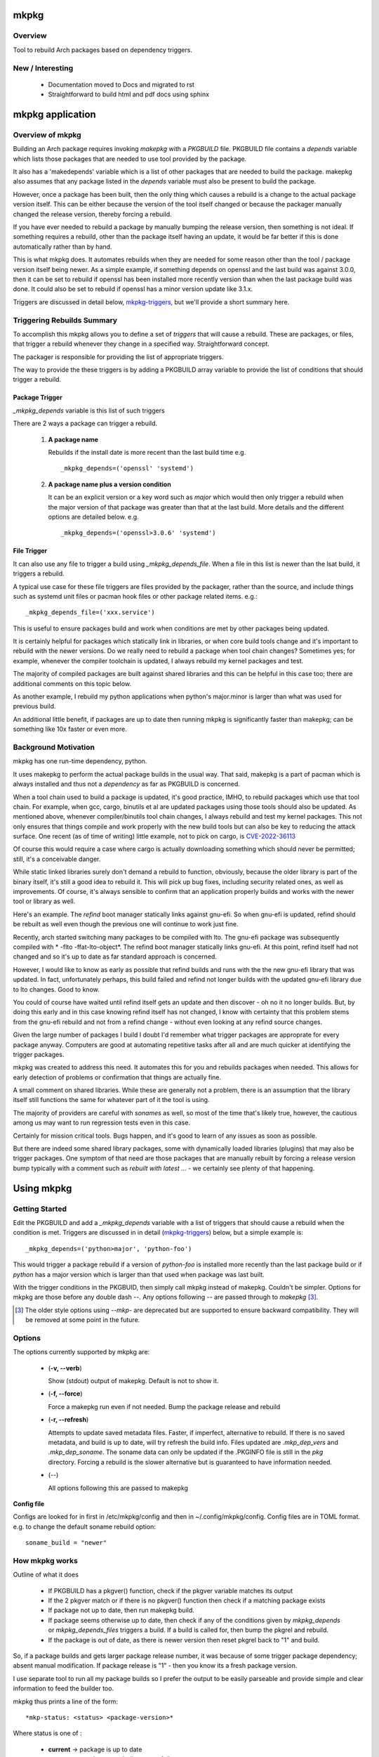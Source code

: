 .. SPDX-License-Identifier: MIT

#####
mkpkg
#####

Overview
========

Tool to rebuild Arch packages based on dependency triggers.

New / Interesting
==================

 * Documentation moved to Docs and migrated to rst 
 * Straightforward to build html and pdf docs using sphinx

#################
mkpkg application
#################

Overview of mkpkg
=================

Building an Arch package requires invoking *makepkg* with a *PKGBUILD* file.
PKGBUILD file contains a *depends* variable which lists those packages that are
needed to use tool provided by the package.

It also has a 'makedepends' variable which is a list of other packages that are
needed to build the package. makepkg also assumes that any package listed in the *depends* 
variable must also be present to build the package.

However, once a package has been built, then the only thing which causes 
a rebuild is a change to the actual package version itself. This can be either because
the version of the tool itself changed or because the packager manually 
changed the release version, thereby forcing a rebuild.

If you have ever needed to rebuild a package by manually bumping the release version, then
something is not ideal. If something requires a rebuild, other than 
the package itself having an update, it would be far better if this is done automatically
rather than by hand. 

This is what mkpkg does. It automates rebuilds when they are needed for some reason 
other than the tool / package version itself being newer. As a simple example, if something
depends on openssl and the last build was against 3.0.0, then it can be set to rebuild 
if openssl has been installed more recently version than when the last package build 
was done. It could also be set to rebuild if openssl has a minor version update like 3.1.x.

Triggers are discussed in detail below, `mkpkg-triggers`_, but we'll provide a short summary
here.

Triggering Rebuilds Summary
===========================

To accomplish this mkpkg allows you to define a set of *triggers* that will cause a rebuild. 
These are packages, or files,  that trigger a rebuild whenever they change in a
specified way. Straightforward concept.

The packager is responsible for providing the list of appropriate triggers.

The way to provide the these triggers is by adding a PKGBUILD array variable
to provide the list of conditions that should trigger a rebuild. 

Package Trigger
---------------

*_mkpkg_depends* variable is this list of such triggers 

There are 2 ways a package can trigger a rebuild.

 #. **A package name**

    Rebuilds if the install date is more recent than the last build time 
    e.g. ::

        _mkpkg_depends=('openssl' 'systemd')

 #. **A package name plus a version condition**

    It can be an explicit version or a key word such as *major* which would then only trigger
    a rebuild when the major version of that package was greater than that at the last build. 
    More details and the different options are detailed below.
    e.g. ::

        _mkpkg_depends=('openssl>3.0.6' 'systemd')

File Trigger
------------

It can also use any file to trigger a build using *_mkpkg_depends_file*. When a file in this
list is newer than the lsat build, it triggers a rebuild.

A typical use case for these file triggers are files provided by the packager, 
rather than the source, and include things such as systemd unit files or pacman hook 
files or other package related items.
e.g.::

        _mkpkg_depends_file=('xxx.service')
        
This is useful to ensure packages build and work when conditions are met by
other packages being updated.

It is certainly helpful for packages which statically link in libraries, or when core build tools
change and it's important to rebuild with the newer versions. Do we really need to rebuild a package
when tool chain changes? Sometimes yes; for example, whenever the compiler toolchain is updated, 
I always rebuild my kernel packages and test. 

The majority of compiled packages are built against shared libraries and this can be helpful in 
this case too; there are additional comments on this topic below.  

As another example, I rebuild my python applications when python's major.minor is larger 
than what was used for previous build.

An additional little benefit, if packages are up to date then running mkpkg is significantly
faster than makepkg; can be something like 10x faster or even more.  


Background Motivation 
=====================

mkpkg has one run-time dependency,  python. 

It uses makepkg to perform the actual package builds in the usual way. That said,  makepkg is 
a part of pacman which is always installed and thus not a *dependency* as far
as PKGBUILD is concerned.

When a tool chain used to build a package is updated, it's good practice, IMHO, to 
rebuild packages which use that tool chain.  For example, when gcc, cargo, binutils et al are updated 
packages using those tools should also be updated. As mentioned above, whenever compiler/binutils 
tool chain changes, I always rebuild and test my kernel packages. This not only ensures that
things compile and work properly with the new build tools but can also be key to reducing the attack
surface. One recent (as of time of writing) little example, not to pick on cargo, is `CVE-2022-36113`_

.. _`CVE-2022-36113`: https://nvd.nist.gov/vuln/detail/CVE-2022-36113

Of course this would require a case where cargo is actually downloading something which
should never be permitted; still, it's a conceivable danger.

While static linked libraries surely don't demand a rebuild to function, obviously, because 
the older library is part of the binary itself, it's still a good idea to rebuild it. 
This will pick up bug fixes, including security related ones, as well as improvements.  Of course,
it's always sensible to confirm that an application properly builds and works with 
the newer tool or library as well.

Here's an example. The *refind* boot manager statically links against gnu-efi. So when gnu-efi is updated, 
refind should be rebuilt as well even though the previous one will continue to work just fine.

Recently, arch started switching many packages to be compiled with lto. The gnu-efi package 
was subsequently compiled with * -flto -ffat-lto-object*.  The refind boot manager statically 
links gnu-efi.  At this point, refind itself had not changed and so it's up to date as far 
standard approach is concerned. 

However, I would like to know as early as possible that refind builds and runs with the the 
new gnu-efi library that was updated. In fact, unfortunately perhaps, this build failed and 
refind not longer builds with the updated gnu-efi library due to lto changes. Good to know.

You could of course have waited until refind itself gets an update and then discover - oh 
no it no longer builds. But, by doing this early and in this case knowing refind itself has 
not changed, I know with certainty that this problem stems from the gnu-efi rebuild and not from a 
refind change - without even looking at any refind source changes.

Given the large number of packages I build I doubt I'd remember what trigger packages 
are approprate for every package anyway. Computers are good at automating
repetitive tasks after all and are much quicker at identifying the trigger packages.

mkpkg was created to address this need. It automates this for you and rebuilds packages when needed.
This allows for early detection of problems or confirmation that things are actually fine.

A small comment on shared libraries. While these are generally not a problem, 
there is an assumption that the library itself still functions the same for whatever part 
of it the tool is using.  

The majority of providers are careful with *sonames* as well, so most of the time 
that's likely true, however, the cautious among us may want to run regression 
tests even in this case. 

Certainly for mission critical tools. Bugs happen, and it's good to 
learn of any issues as soon as possible.  

But there are indeed some shared library packages, some with dynamically loaded 
libraries (plugins) that may also be trigger packages.  One symptom of that need are those
packages that are manually rebuilt by forcing a release version bump typically with a comment
such as *rebuilt with latest ...* - we certainly see plenty of that happening.



############
Using  mkpkg
############

Getting Started
===============

Edit the PKGBUILD and add a *_mkpkg_depends* variable with a list of triggers that
should cause a rebuild when the condition is met. Triggers are discussed in 
in detail (`mkpkg-triggers`_) below, but a simple example is::

    _mkpkg_depends=('python>major', 'python-foo') 

This would trigger a package rebuild if a version of *python-foo* is installed more recently 
than the last package build or if *python* has a major version which is larger than that
used when package was last built.

With the trigger conditions in the PKGBUID, then simply call mkpkg instead of makepkg. Couldn't be simpler. 
Options for mkpkg are those before any double dash *--*. Any options following *--*
are passed through to *makepkg* [#]_.

.. [#] The older style options using *--mkp-* are deprecated but are supported to ensure backward compatibility. They will be removed at some point in the future.

Options
=======

The options currently supported by mkpkg are:

 * (**-v, --verb**)   

   Show (stdout) output of makepkg.  Default is not to show it.

 * (**-f, --force**)

   Force a makepkg run even if not needed. Bump the package release and rebuild

 * (**-r, --refresh**)

   Attempts to update saved metadata files. Faster, if imperfect, alternative to rebuild.
   If there is no saved metadata, and build is up to date, will try refresh the build info.
   Files updated are *.mkp\_dep\_vers* and  *.mkp_dep_soname*. The soname data can only be updated
   if the .PKGINFO file is still in the *pkg* directory.  Forcing a rebuild is the 
   slower alternative but is guaranteed to have information needed.

 * (*--*)  

   All options following this are passed to makepkg 

**Config file**

Configs are looked for in first in /etc/mkpkg/config and then in
~/.config/mkpkg/config. Config files are in TOML format. 
e.g. to change the default soname rebuild option::

        soname_build = "newer"

How mkpkg works
===============

Outline of what it does
    
 * If PKGBUILD has a pkgver() function, check if the pkgver variable matches its output

 * If the 2 pkgver match or if there is no pkgver() function then check if a matching package exists

 * If package not up to date, then run makepkg build.

 * If package seems otherwise up to date, then check if any of the conditions given by
   *mkpkg_depends* or *mkpkg_depends_files* triggers a build.  If a build is called for, 
   then bump the pkgrel and rebuild.

 * If the package is out of date, as there is newer version then reset pkgrel back to "1" and build.

So, if a package builds and gets larger package release number, it was because of some trigger package 
dependency; absent manual modification.  If package release is "1" - then you know its a fresh package version.

I use separate tool to run all my package builds so I prefer the output to be easily parseable and provide
simple and clear information to feed the builder too.

mkpkg thus prints a line of the form::

    *mkp-status: <status> <package-version>*

Where status is one of :
 
 * **current** -> package is up to date
 * **success** -> package was built successfully
 * **error**   -> problem occurred.

Obviously, package-version is what is sounds like.

It is possible for mkpkg itself to fail for some reason, in which case the *mkp-status:* line could be absent.
This is also simple to detect programatically.

.. _mkpkg-triggers:

Triggering Rebuilds Details
===========================

_mkpkg_depends
--------------

There are 2 kinds of triggers. A trigger based on package and a trigger based on file
changed. Each is set using the PKGBUILD variable with a an array of triggers. The variables
used are:

 * **_mkpkg_depends**

This variable provides a list of packages to trigger a rebuild. 
Each item in the list can be in one of 2 forms:

  #. *name*

     The item is the name of the package then
     this will trigger a rebuild if the install time of a listed package is newer than the
     time of the last build.  

  #. *package_name* *compare-op* *vers_trigger*

     This provides semantic version triggers. Package versions are taken
     to be of the form 'major.minor.patch' or more generally 'elem1.elem2.elem3....'
     White space around the comparison operator is optional. 

  * *compare-op* 

    is one of : **>**, **>=** or **<**

  * *vers_trigger* 

    Based on comparing the first [N] elems of the version or the entire version.

    * First_[N] : rebuild if first [N] elems of package version greater than when last built

    * major     : alias for First_1 (rebuild if major > last_build)

    * minor     : alias for First_2 (rebuild if major.minor > last_build)

    * patch     : alias for First_3 (if major.minor.patch > last_build)  

        * micro     : another name for patch

    * extra     : alias for First_4 (major.minor.patch.extra)  

        * releaselevel : alias for extra

    * serial    : alias for First_5 (major.minor.patch.extra.serial)  

    * last      : rebuild if package version > last_build version.
    
*last* is very similar to a time based trigger but based on version instead of time.

For example if the expression is ::

    'pkg_name>First_2' 

or equivalently::

    'pkg_name>minor' 
    
and the current package version is 1.2.3,  while the version when last built was 1.2.0 then
the versions being compared would be ::

    '1.2' > '1.2' which is false. 

Whereas if the expression was::

    'pkg_name>First_3'

then the comparison would be ::

    '1.2.3' > '1.2.0' 

which is true

N.B. The package must be built at least once using mkpkg so it can save the dependent package
versions used. So if a version trigger is added,  then this triggers a rebuild as it treats this
as if the dependent package version is greater than last used (which is not known at this point).
On subsequent builds the last built version of each dependent package is then known.

Unlike the standard *makedepends* variable, this allows one to not include things 
that are required to build the package but don't have any affect on the tool function. 
For example 'git' - which while required to build will not generally change the tool.

Another example, if python was version 3.10 when the package was last built and we have:::

        _mkpkg_depends=('python>minor' 'python-dnspython')

Then a rebuild will be done if python is greater than or equal to 3.11.x or if
python-dnspython was installed more recently than the last build. This will not trigger
a rebuild if python is updated from 3.10.7 to 3.10.8,  since this is a patch update 
not a minor or major update. 

Why support '<' you may ask.  The only sensible use for less than operator would be to 
provide a mechanism to trigger a rebuild when a package gets downgraded. This would be
accomplished using ::

        pkg_name < last 

_mkpkg_depends_files
--------------------

 * *_mkpkg_depends_files*

    This variable can be used to provide a list of files that should trigger a rebuild.
    The files are relative to the directory containing PKGBUILD.  

This might be useful, for example, if the source for some daemon doesn't provide a 
systemd service file, and the packager adds the file. Adding the file to this list 
would now trigger rebuilds should there be changes to the service file.
An alternative would be to put these files into a git repo and just using the git version.
For a small number of files this may be more convenient/simpler.

These variables offer considerable control over what can be used to trigger rebuilds.

Discussion and Next Steps
=========================

Possible future enhancement 
---------------------------

While mkpkg works for all the packages I build, I am more than happy to take
enhancement requests - and, of course, to fix bugs!

As mentioned earlier, it's pretty useful to run regression tests after run-time dependencies change.
For example shared libraries or other programs used by the tool.
To handle this case we might consider adding a separate variable - such as *mkpkg_test_depends* 
which lists these kind of dependencies.  

We note that *checkdepends* vartiable is quite different in intent, as it is used to identify 
those packages needed to do testing but NOT for things which could impact the outcome
of running the tool. 

########
Appendix
########

mkpkg Source
============

The source is kept in the github repository `Github-mkpkg`_.


Installation
============

Available on
 * `Github-mkpkg`_
 * `Archlinux AUR`_

.. _Github-mkpkg: https://github.com/gene-git/Arch-mkpkg
.. _Archlinux AUR: https://aur.archlinux.org/packages/mkpkg

On Arch you can build using the provided PKGBUILD in the packaging directory or from the AUR.
To build manually, clone the repo and :

 .. code-block:: bash

        rm -f dist/*
        /usr/bin/python -m build --wheel --no-isolation
        root_dest="/"
        ./scripts/do-install $root_dest

When running as non-root then set root_dest a user writable directory

Dependencies
============

- Run Time:
  - python (3.9 or later)
  - packaging aka python-packaging

- Building Package :
  - git 
  - build aka python-build
  - intaller aka python-installer
  - wheel aka python-wheel
  - poetry aka python-poetry
  - rsync

* Optional for building docs:

  * sphinx
  * texlive-latexextra  (archlinux packaguing of texlive tools)

Philosophy
==========

We follow the *live at head commit* philosophy. This means we recommend using the
latest commit on git master branch. We also provide git tags.

This approach is also taken by Google [1]_ [2]_.


License
=======

Created by Gene C. and licensed under the terms of the MIT license.

 - SPDX-License-Identifier: MIT  
 - Copyright (c) 2022-2023 Gene C

Some history
============

Version 4.1.0
-------------

 * Arguments  

    Change in argument handling. Arguments to be passed to *makepkg* must now follow *--*.
    Arguments before the double dash are used by mkpkg itself. To keep backward
    compatibility the older *--mkp-* style arguments are honored, but the newer simpler
    ones are preferred. e.g. *-v, --verb* for verbose. Help availble via *-h*. 

 * New argument for how soname changes are treated : *-so-bld, --soname-build*. 

   Can be *missing*, *newer* or *never*. Default is missing - rebuild if soname 
   no longer available.  

 * Config file now available.

   Configs are looked for in /etc/mkpkg/config then ~/.config/mkpkg/config. It should
   be in TOML format. e.g. to change the default soname rebuild option::

        soname_build = "newer"

Version 4.0.0
-------------

 * Soname drive rebuilds.  

   Adds support for detecting missing soname libraries, and triggering rebuild.
   If soname is found then no rebuild is done. Typically happens when
   older soname is deprecated.

 * Adds new option *--mkp-refresh*.  

   Attempts to update saved metadata files. Faster, if imperfect, alternative to rebuild.
   

Older
-----

Adds support for epoch.

Version 2.x.y brings fine grain control by allowing package dependences to trigger 
builds using semantic version. For example 'python>minor' will rebuild only if a new
python package has it's major.minor greater than what it was when package was last built.
See *_mkpkg_depends* below for more detail. 

The source has been reorganized and packaged using poetry which simplifies installation.
The installer script, callable from package() function in PKGBUILD has been updated 
accordingly. Ther build() function uses python build module to generate the
wheel package, as outlined above.

Changed the PKGBUILD variables to have underscore prefix to follow Arch Package Guidelines.
Variables are now: *_mkpkg_depends* and *_mkpkg_depends_files*. 
The code is backward compatible and supports the previous variable names without the 
leading "\_" as well as the ones with the "\_".

To fall back to *makedepends* when there are no *_mkpkg_depends* variables now requires
using the option *--mkp-use_makedepends* to turn it on.

Now also available on aur.

.. [1] https://github.com/google/googletest  
.. [2] https://abseil.io/about/philosophy#upgrade-support

